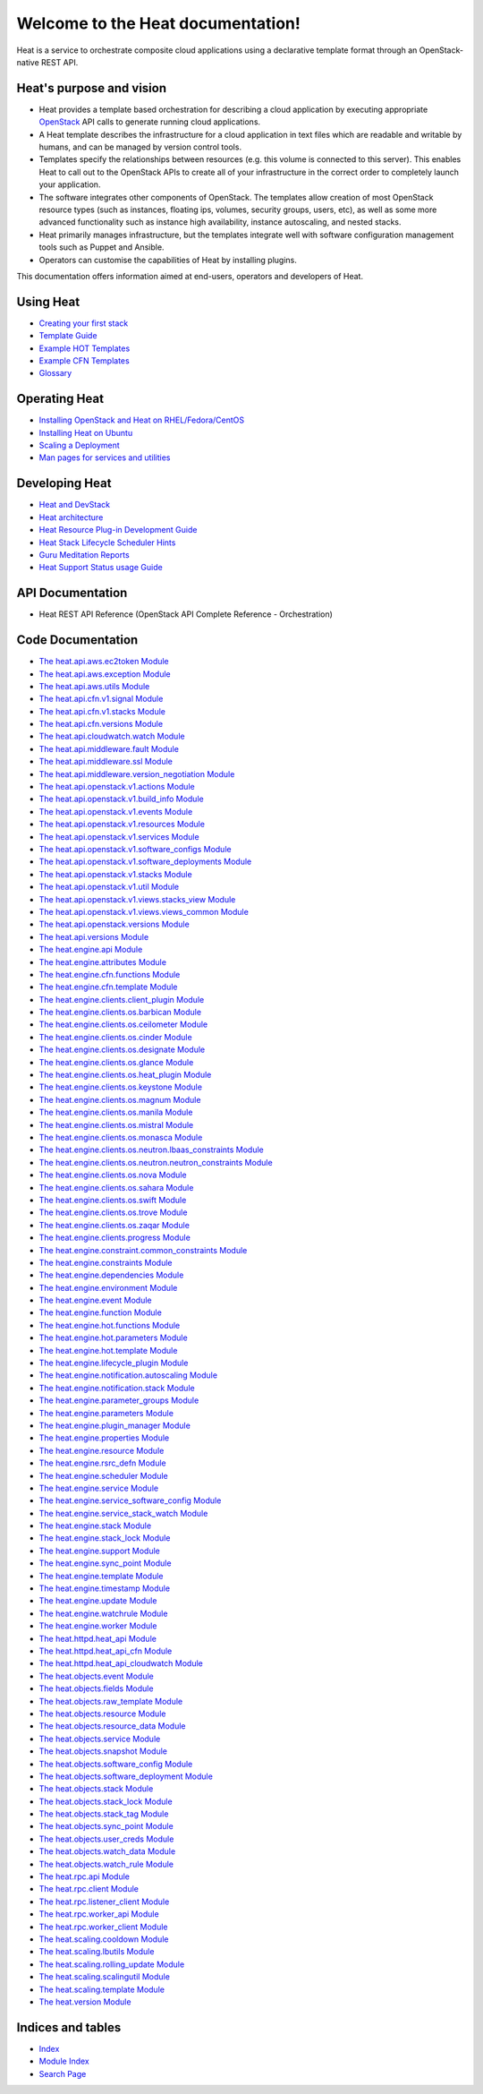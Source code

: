
Welcome to the Heat documentation!
==================================

Heat is a service to orchestrate composite cloud applications using a
declarative template format through an OpenStack-native REST API.


Heat's purpose and vision
-------------------------

* Heat provides a template based orchestration for describing a cloud
  application by executing appropriate `OpenStack
  <glossary.rst#term-openstack>`_ API calls to generate running cloud
  applications.

* A Heat template describes the infrastructure for a cloud application
  in text files which are readable and writable by humans, and can be
  managed by version control tools.

* Templates specify the relationships between resources (e.g. this
  volume is connected to this server). This enables Heat to call out
  to the OpenStack APIs to create all of your infrastructure in the
  correct order to completely launch your application.

* The software integrates other components of OpenStack. The templates
  allow creation of most OpenStack resource types (such as instances,
  floating ips, volumes, security groups, users, etc), as well as some
  more advanced functionality such as instance high availability,
  instance autoscaling, and nested stacks.

* Heat primarily manages infrastructure, but the templates integrate
  well with software configuration management tools such as Puppet and
  Ansible.

* Operators can customise the capabilities of Heat by installing
  plugins.

This documentation offers information aimed at end-users, operators
and developers of Heat.


Using Heat
----------

* `Creating your first stack <getting_started/create_a_stack.rst>`_
* `Template Guide <template_guide/index.rst>`_
* `Example HOT Templates <templates/index.rst>`_
* `Example CFN Templates <templates/index.rst#example-cfn-templates>`_
* `Glossary <glossary.rst>`_

Operating Heat
--------------

* `Installing OpenStack and Heat on RHEL/Fedora/CentOS
  <getting_started/on_fedora.rst>`_
* `Installing Heat on Ubuntu <getting_started/on_ubuntu.rst>`_
* `Scaling a Deployment <scale_deployment.rst>`_
* `Man pages for services and utilities <man/index.rst>`_

Developing Heat
---------------

* `Heat and DevStack <getting_started/on_devstack.rst>`_
* `Heat architecture <architecture.rst>`_
* `Heat Resource Plug-in Development Guide <pluginguide.rst>`_
* `Heat Stack Lifecycle Scheduler Hints <schedulerhints.rst>`_
* `Guru Meditation Reports <gmr.rst>`_
* `Heat Support Status usage Guide <supportstatus.rst>`_

API Documentation
-----------------

* Heat REST API Reference (OpenStack API Complete Reference -
  Orchestration)


Code Documentation
------------------

* `The heat.api.aws.ec2token Module <api/heat.api.aws.ec2token.rst>`_
* `The heat.api.aws.exception Module
  <api/heat.api.aws.exception.rst>`_
* `The heat.api.aws.utils Module <api/heat.api.aws.utils.rst>`_
* `The heat.api.cfn.v1.signal Module
  <api/heat.api.cfn.v1.signal.rst>`_
* `The heat.api.cfn.v1.stacks Module
  <api/heat.api.cfn.v1.stacks.rst>`_
* `The heat.api.cfn.versions Module <api/heat.api.cfn.versions.rst>`_
* `The heat.api.cloudwatch.watch Module
  <api/heat.api.cloudwatch.watch.rst>`_
* `The heat.api.middleware.fault Module
  <api/heat.api.middleware.fault.rst>`_
* `The heat.api.middleware.ssl Module
  <api/heat.api.middleware.ssl.rst>`_
* `The heat.api.middleware.version_negotiation Module
  <api/heat.api.middleware.version_negotiation.rst>`_
* `The heat.api.openstack.v1.actions Module
  <api/heat.api.openstack.v1.actions.rst>`_
* `The heat.api.openstack.v1.build_info Module
  <api/heat.api.openstack.v1.build_info.rst>`_
* `The heat.api.openstack.v1.events Module
  <api/heat.api.openstack.v1.events.rst>`_
* `The heat.api.openstack.v1.resources Module
  <api/heat.api.openstack.v1.resources.rst>`_
* `The heat.api.openstack.v1.services Module
  <api/heat.api.openstack.v1.services.rst>`_
* `The heat.api.openstack.v1.software_configs Module
  <api/heat.api.openstack.v1.software_configs.rst>`_
* `The heat.api.openstack.v1.software_deployments Module
  <api/heat.api.openstack.v1.software_deployments.rst>`_
* `The heat.api.openstack.v1.stacks Module
  <api/heat.api.openstack.v1.stacks.rst>`_
* `The heat.api.openstack.v1.util Module
  <api/heat.api.openstack.v1.util.rst>`_
* `The heat.api.openstack.v1.views.stacks_view Module
  <api/heat.api.openstack.v1.views.stacks_view.rst>`_
* `The heat.api.openstack.v1.views.views_common Module
  <api/heat.api.openstack.v1.views.views_common.rst>`_
* `The heat.api.openstack.versions Module
  <api/heat.api.openstack.versions.rst>`_
* `The heat.api.versions Module <api/heat.api.versions.rst>`_
* `The heat.engine.api Module <api/heat.engine.api.rst>`_
* `The heat.engine.attributes Module
  <api/heat.engine.attributes.rst>`_
* `The heat.engine.cfn.functions Module
  <api/heat.engine.cfn.functions.rst>`_
* `The heat.engine.cfn.template Module
  <api/heat.engine.cfn.template.rst>`_
* `The heat.engine.clients.client_plugin Module
  <api/heat.engine.clients.client_plugin.rst>`_
* `The heat.engine.clients.os.barbican Module
  <api/heat.engine.clients.os.barbican.rst>`_
* `The heat.engine.clients.os.ceilometer Module
  <api/heat.engine.clients.os.ceilometer.rst>`_
* `The heat.engine.clients.os.cinder Module
  <api/heat.engine.clients.os.cinder.rst>`_
* `The heat.engine.clients.os.designate Module
  <api/heat.engine.clients.os.designate.rst>`_
* `The heat.engine.clients.os.glance Module
  <api/heat.engine.clients.os.glance.rst>`_
* `The heat.engine.clients.os.heat_plugin Module
  <api/heat.engine.clients.os.heat_plugin.rst>`_
* `The heat.engine.clients.os.keystone Module
  <api/heat.engine.clients.os.keystone.rst>`_
* `The heat.engine.clients.os.magnum Module
  <api/heat.engine.clients.os.magnum.rst>`_
* `The heat.engine.clients.os.manila Module
  <api/heat.engine.clients.os.manila.rst>`_
* `The heat.engine.clients.os.mistral Module
  <api/heat.engine.clients.os.mistral.rst>`_
* `The heat.engine.clients.os.monasca Module
  <api/heat.engine.clients.os.monasca.rst>`_
* `The heat.engine.clients.os.neutron.lbaas_constraints Module
  <api/heat.engine.clients.os.neutron.lbaas_constraints.rst>`_
* `The heat.engine.clients.os.neutron.neutron_constraints Module
  <api/heat.engine.clients.os.neutron.neutron_constraints.rst>`_
* `The heat.engine.clients.os.nova Module
  <api/heat.engine.clients.os.nova.rst>`_
* `The heat.engine.clients.os.sahara Module
  <api/heat.engine.clients.os.sahara.rst>`_
* `The heat.engine.clients.os.swift Module
  <api/heat.engine.clients.os.swift.rst>`_
* `The heat.engine.clients.os.trove Module
  <api/heat.engine.clients.os.trove.rst>`_
* `The heat.engine.clients.os.zaqar Module
  <api/heat.engine.clients.os.zaqar.rst>`_
* `The heat.engine.clients.progress Module
  <api/heat.engine.clients.progress.rst>`_
* `The heat.engine.constraint.common_constraints Module
  <api/heat.engine.constraint.common_constraints.rst>`_
* `The heat.engine.constraints Module
  <api/heat.engine.constraints.rst>`_
* `The heat.engine.dependencies Module
  <api/heat.engine.dependencies.rst>`_
* `The heat.engine.environment Module
  <api/heat.engine.environment.rst>`_
* `The heat.engine.event Module <api/heat.engine.event.rst>`_
* `The heat.engine.function Module <api/heat.engine.function.rst>`_
* `The heat.engine.hot.functions Module
  <api/heat.engine.hot.functions.rst>`_
* `The heat.engine.hot.parameters Module
  <api/heat.engine.hot.parameters.rst>`_
* `The heat.engine.hot.template Module
  <api/heat.engine.hot.template.rst>`_
* `The heat.engine.lifecycle_plugin Module
  <api/heat.engine.lifecycle_plugin.rst>`_
* `The heat.engine.notification.autoscaling Module
  <api/heat.engine.notification.autoscaling.rst>`_
* `The heat.engine.notification.stack Module
  <api/heat.engine.notification.stack.rst>`_
* `The heat.engine.parameter_groups Module
  <api/heat.engine.parameter_groups.rst>`_
* `The heat.engine.parameters Module
  <api/heat.engine.parameters.rst>`_
* `The heat.engine.plugin_manager Module
  <api/heat.engine.plugin_manager.rst>`_
* `The heat.engine.properties Module
  <api/heat.engine.properties.rst>`_
* `The heat.engine.resource Module <api/heat.engine.resource.rst>`_
* `The heat.engine.rsrc_defn Module <api/heat.engine.rsrc_defn.rst>`_
* `The heat.engine.scheduler Module <api/heat.engine.scheduler.rst>`_
* `The heat.engine.service Module <api/heat.engine.service.rst>`_
* `The heat.engine.service_software_config Module
  <api/heat.engine.service_software_config.rst>`_
* `The heat.engine.service_stack_watch Module
  <api/heat.engine.service_stack_watch.rst>`_
* `The heat.engine.stack Module <api/heat.engine.stack.rst>`_
* `The heat.engine.stack_lock Module
  <api/heat.engine.stack_lock.rst>`_
* `The heat.engine.support Module <api/heat.engine.support.rst>`_
* `The heat.engine.sync_point Module
  <api/heat.engine.sync_point.rst>`_
* `The heat.engine.template Module <api/heat.engine.template.rst>`_
* `The heat.engine.timestamp Module <api/heat.engine.timestamp.rst>`_
* `The heat.engine.update Module <api/heat.engine.update.rst>`_
* `The heat.engine.watchrule Module <api/heat.engine.watchrule.rst>`_
* `The heat.engine.worker Module <api/heat.engine.worker.rst>`_
* `The heat.httpd.heat_api Module <api/heat.httpd.heat_api.rst>`_
* `The heat.httpd.heat_api_cfn Module
  <api/heat.httpd.heat_api_cfn.rst>`_
* `The heat.httpd.heat_api_cloudwatch Module
  <api/heat.httpd.heat_api_cloudwatch.rst>`_
* `The heat.objects.event Module <api/heat.objects.event.rst>`_
* `The heat.objects.fields Module <api/heat.objects.fields.rst>`_
* `The heat.objects.raw_template Module
  <api/heat.objects.raw_template.rst>`_
* `The heat.objects.resource Module <api/heat.objects.resource.rst>`_
* `The heat.objects.resource_data Module
  <api/heat.objects.resource_data.rst>`_
* `The heat.objects.service Module <api/heat.objects.service.rst>`_
* `The heat.objects.snapshot Module <api/heat.objects.snapshot.rst>`_
* `The heat.objects.software_config Module
  <api/heat.objects.software_config.rst>`_
* `The heat.objects.software_deployment Module
  <api/heat.objects.software_deployment.rst>`_
* `The heat.objects.stack Module <api/heat.objects.stack.rst>`_
* `The heat.objects.stack_lock Module
  <api/heat.objects.stack_lock.rst>`_
* `The heat.objects.stack_tag Module
  <api/heat.objects.stack_tag.rst>`_
* `The heat.objects.sync_point Module
  <api/heat.objects.sync_point.rst>`_
* `The heat.objects.user_creds Module
  <api/heat.objects.user_creds.rst>`_
* `The heat.objects.watch_data Module
  <api/heat.objects.watch_data.rst>`_
* `The heat.objects.watch_rule Module
  <api/heat.objects.watch_rule.rst>`_
* `The heat.rpc.api Module <api/heat.rpc.api.rst>`_
* `The heat.rpc.client Module <api/heat.rpc.client.rst>`_
* `The heat.rpc.listener_client Module
  <api/heat.rpc.listener_client.rst>`_
* `The heat.rpc.worker_api Module <api/heat.rpc.worker_api.rst>`_
* `The heat.rpc.worker_client Module
  <api/heat.rpc.worker_client.rst>`_
* `The heat.scaling.cooldown Module <api/heat.scaling.cooldown.rst>`_
* `The heat.scaling.lbutils Module <api/heat.scaling.lbutils.rst>`_
* `The heat.scaling.rolling_update Module
  <api/heat.scaling.rolling_update.rst>`_
* `The heat.scaling.scalingutil Module
  <api/heat.scaling.scalingutil.rst>`_
* `The heat.scaling.template Module <api/heat.scaling.template.rst>`_
* `The heat.version Module <api/heat.version.rst>`_

Indices and tables
------------------

* `Index <genindex.rst>`_

* `Module Index <py-modindex.rst>`_

* `Search Page <search.rst>`_
